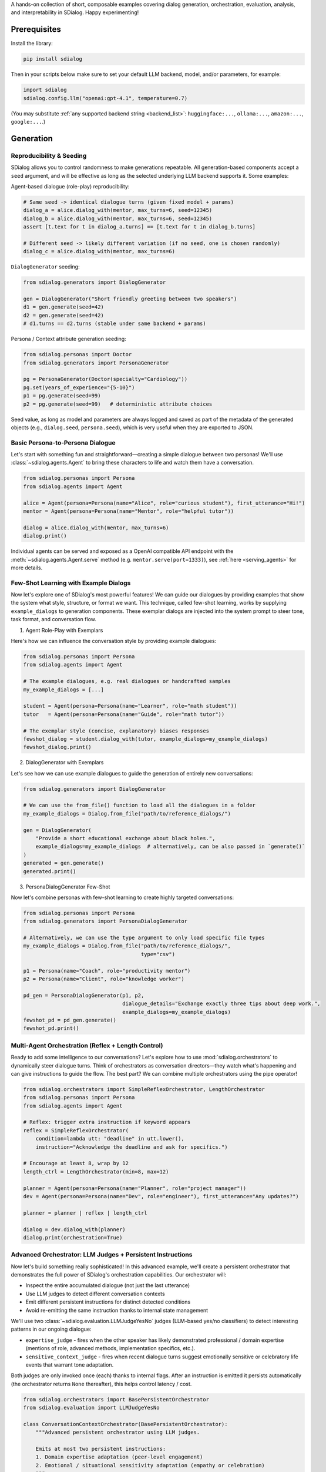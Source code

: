 A hands-on collection of short, composable examples covering dialog generation, orchestration, evaluation, analysis, and interpretability in SDialog.
Happy experimenting!

-------------
Prerequisites
-------------

Install the library:

.. code-block:: bash

    pip install sdialog

Then in your scripts below make sure to set your default LLM backend, model, and/or parameters, for example:

.. code-block:: python

    import sdialog
    sdialog.config.llm("openai:gpt-4.1", temperature=0.7)

(You may substitute :ref:`any supported backend string <backend_list>`: ``huggingface:...``, ``ollama:...``, ``amazon:...``, ``google:...``.)


----------
Generation
----------

.. _ex-reproducibility:

Reproducibility & Seeding
~~~~~~~~~~~~~~~~~~~~~~~~~

SDialog allows you to control randomness to make generations repeatable.
All generation-based components accept a ``seed`` argument, and will be effective as long as the selected underlying LLM backend supports it.
Some examples:

Agent-based dialogue (role-play) reproducibility:

.. code-block:: python

    # Same seed -> identical dialogue turns (given fixed model + params)
    dialog_a = alice.dialog_with(mentor, max_turns=6, seed=12345)
    dialog_b = alice.dialog_with(mentor, max_turns=6, seed=12345)
    assert [t.text for t in dialog_a.turns] == [t.text for t in dialog_b.turns]

    # Different seed -> likely different variation (if no seed, one is chosen randomly)
    dialog_c = alice.dialog_with(mentor, max_turns=6)

``DialogGenerator`` seeding:

.. code-block:: python

    from sdialog.generators import DialogGenerator

    gen = DialogGenerator("Short friendly greeting between two speakers")
    d1 = gen.generate(seed=42)
    d2 = gen.generate(seed=42)
    # d1.turns == d2.turns (stable under same backend + params)

Persona / Context attribute generation seeding:

.. code-block:: python

    from sdialog.personas import Doctor
    from sdialog.generators import PersonaGenerator

    pg = PersonaGenerator(Doctor(specialty="Cardiology"))
    pg.set(years_of_experience="{5-10}")
    p1 = pg.generate(seed=99)
    p2 = pg.generate(seed=99)   # deterministic attribute choices

Seed value, as long as model and parameters are always logged and saved as part of the metadata of the generated objects (e.g., ``dialog.seed``, ``persona.seed``), which is very useful when they are exported to JSON.

.. _ex-basic-dialog:

Basic Persona-to-Persona Dialogue
~~~~~~~~~~~~~~~~~~~~~~~~~~~~~~~~~
Let's start with something fun and straightforward—creating a simple dialogue between two personas! We'll use :class:`~sdialog.agents.Agent` to bring these characters to life and watch them have a conversation.

.. code-block:: python

    from sdialog.personas import Persona
    from sdialog.agents import Agent

    alice = Agent(persona=Persona(name="Alice", role="curious student"), first_utterance="Hi!")
    mentor = Agent(persona=Persona(name="Mentor", role="helpful tutor"))

    dialog = alice.dialog_with(mentor, max_turns=6)
    dialog.print()

Individual agents can be served and exposed as a OpenAI compatible API endpoint with the :meth:`~sdialog.agents.Agent.serve` method (e.g. ``mentor.serve(port=1333)``), see :ref:`here <serving_agents>` for more details.

Few-Shot Learning with Example Dialogs
~~~~~~~~~~~~~~~~~~~~~~~~~~~~~~~~~~~~~~~
Now let's explore one of SDialog's most powerful features! We can guide our dialogues by providing examples that show the system what style, structure, or format we want. This technique, called few-shot learning, works by supplying ``example_dialogs`` to generation components. These exemplar dialogs are injected into the system prompt to steer tone, task format, and conversation flow.

1. Agent Role-Play with Exemplars

Here's how we can influence the conversation style by providing example dialogues:

.. code-block:: python

    from sdialog.personas import Persona
    from sdialog.agents import Agent

    # The example dialogues, e.g. real dialogues or handcrafted samples
    my_example_dialogs = [...]

    student = Agent(persona=Persona(name="Learner", role="math student"))
    tutor   = Agent(persona=Persona(name="Guide", role="math tutor"))

    # The exemplar style (concise, explanatory) biases responses
    fewshot_dialog = student.dialog_with(tutor, example_dialogs=my_example_dialogs)
    fewshot_dialog.print()

2. DialogGenerator with Exemplars

Let's see how we can use example dialogues to guide the generation of entirely new conversations:

.. code-block:: python

    from sdialog.generators import DialogGenerator

    # We can use the from_file() function to load all the dialogues in a folder
    my_example_dialogs = Dialog.from_file("path/to/reference_dialogs/")

    gen = DialogGenerator(
        "Provide a short educational exchange about black holes.",
        example_dialogs=my_example_dialogs  # alternatively, can be also passed in `generate()`
    )
    generated = gen.generate()
    generated.print()

3. PersonaDialogGenerator Few-Shot

Now let's combine personas with few-shot learning to create highly targeted conversations:

.. code-block:: python

    from sdialog.personas import Persona
    from sdialog.generators import PersonaDialogGenerator

    # Alternatively, we can use the type argument to only load specific file types
    my_example_dialogs = Dialog.from_file("path/to/reference_dialogs/",
                                          type="csv")

    p1 = Persona(name="Coach", role="productivity mentor")
    p2 = Persona(name="Client", role="knowledge worker")

    pd_gen = PersonaDialogGenerator(p1, p2,
                                    dialogue_details="Exchange exactly three tips about deep work.",
                                    example_dialogs=my_example_dialogs)
    fewshot_pd = pd_gen.generate()
    fewshot_pd.print()


Multi-Agent Orchestration (Reflex + Length Control)
~~~~~~~~~~~~~~~~~~~~~~~~~~~~~~~~~~~~~~~~~~~~~~~~~~~
Ready to add some intelligence to our conversations? Let's explore how to use :mod:`sdialog.orchestrators` to dynamically steer dialogue turns. Think of orchestrators as conversation directors—they watch what's happening and can give instructions to guide the flow. The best part? We can combine multiple orchestrators using the pipe operator!

.. code-block:: python

    from sdialog.orchestrators import SimpleReflexOrchestrator, LengthOrchestrator
    from sdialog.personas import Persona
    from sdialog.agents import Agent

    # Reflex: trigger extra instruction if keyword appears
    reflex = SimpleReflexOrchestrator(
        condition=lambda utt: "deadline" in utt.lower(),
        instruction="Acknowledge the deadline and ask for specifics.")

    # Encourage at least 8, wrap by 12
    length_ctrl = LengthOrchestrator(min=8, max=12)

    planner = Agent(persona=Persona(name="Planner", role="project manager"))
    dev = Agent(persona=Persona(name="Dev", role="engineer"), first_utterance="Any updates?")

    planner = planner | reflex | length_ctrl

    dialog = dev.dialog_with(planner)
    dialog.print(orchestration=True)


.. _advanced_context_persistent_orchestrator:

Advanced Orchestrator: LLM Judges + Persistent Instructions
~~~~~~~~~~~~~~~~~~~~~~~~~~~~~~~~~~~~~~~~~~~~~~~~~~~~~~~~~~~

Now let's build something really sophisticated! In this advanced example, we'll create a persistent orchestrator that demonstrates the full power of SDialog's orchestration capabilities. Our orchestrator will:

- Inspect the entire accumulated dialogue (not just the last utterance)
- Use LLM judges to detect different conversation contexts
- Emit different persistent instructions for distinct detected conditions
- Avoid re-emitting the same instruction thanks to internal state management

We'll use two :class:`~sdialog.evaluation.LLMJudgeYesNo` judges (LLM-based yes/no classifiers) to detect interesting patterns in our ongoing dialogue:

* ``expertise_judge`` - fires when the other speaker has likely demonstrated professional / domain expertise (mentions of role, advanced methods, implementation specifics, etc.).
* ``sensitive_context_judge`` - fires when recent dialogue turns suggest emotionally sensitive or celebratory life events that warrant tone adaptation.

Both judges are only invoked once (each) thanks to internal flags. After an instruction is emitted it persists automatically (the orchestrator returns ``None`` thereafter), this helps control latency / cost.

.. code-block:: python

    from sdialog.orchestrators import BasePersistentOrchestrator
    from sdialog.evaluation import LLMJudgeYesNo

    class ConversationContextOrchestrator(BasePersistentOrchestrator):
        """Advanced persistent orchestrator using LLM judges.

        Emits at most two persistent instructions:
        1. Domain expertise adaptation (peer-level engagement)
        2. Emotional / situational sensitivity adaptation (empathy or celebration)
        """
        def __init__(self, model: str | None = None):
            super().__init__()
            self.context_set = False
            self.expertise_activated = False

            # Judge templates kept short so they remain inexpensive; they receive the current dialog.
            self.expertise_judge = LLMJudgeYesNo(
                "Has the speaker demonstrated professional domain expertise "
                "(e.g., explicitly stating their job, years of experience, or "
                "discussing implementation/technical methodology) in the dialogue so far?",
                model=model
            )
            self.sensitive_context_judge = LLMJudgeYesNo(
                "Do the recent turns indicate either "
                "(a) a sensitive emotional situation (e.g., loss, illness, personal hardship) or "
                "(b) clearly positive celebratory news (promotion, graduation, birth)?",
                model=model
            )

        def instruct(self, dialog, utterance):
            # Keep only the other speaker's turns in the dialog
            other_speaker_name = [speaker for speaker in dialog.get_speakers()
                                  if speaker != self.agent.name]
            dialog = dialog.filter(other_speaker_name)

            # If no utterances from the other speaker, nothing to do
            if len(dialog) <= 0:
                return None

            # 1) Domain expertise detection
            if not self.expertise_activated:
                result = self.expertise_judge.judge(dialog)
                if result.positive:
                    self.expertise_activated = True
                    return (
                        "The interlocutor has demonstrated domain expertise. "
                        "From now on: engage at a peer level, skip basic explanations, "
                        "focus on advanced concepts, and invite their professional insights."
                    )

            # 2) Emotional / situational sensitivity.
            if not self.context_set:
                result_ctx = self.sensitive_context_judge.judge(dialog)
                if result_ctx.positive:
                    self.context_set = True
                    return (
                        "Recent dialogue content suggests notable emotional "
                        "context (sensitive or celebratory). Acknowledge it explicitly, "
                        "mirror appropriate tone (empathy or enthusiasm), and balance emotional "
                        "support with any informational guidance."
                    )
            return None

        def reset(self):
            super().reset()
            self.context_set = False
            self.expertise_activated = False

    # Example usage where our orchestrator is instantiated with OpenAI's GPT-4o-mini
    ctx_orch = ConversationContextOrchestrator(model="openai:gpt-4o-mini")
    agent = agent | ctx_orch

Explanation: The first time a condition is met we return the instruction; SDialog stores it as a persistent system instruction. Subsequent calls return `None` because once injected the instruction remains in effect automatically.


Attribute Generation (Personas & Contexts)
~~~~~~~~~~~~~~~~~~~~~~~~~~~~~~~~~~~~~~~~~~
Let's dive into creating diverse characters and settings! We'll see how to use :class:`~sdialog.generators.PersonaGenerator` and :class:`~sdialog.generators.ContextGenerator` with a hybrid approach that combines rules with LLM intelligence for flexible content generation.

.. code-block:: python

    from sdialog.personas import Doctor, Patient
    from sdialog.generators import PersonaGenerator, ContextGenerator
    from sdialog import Context

    doc_gen = PersonaGenerator(Doctor(specialty="Cardiology"))
    pat_gen = PersonaGenerator(Patient(symptoms="chest pain"))

    # Apply simple attribute rules (random range & list choices)
    doc_gen.set(years_of_experience="{5-15}")
    pat_gen.set(age="{35-70}")

    doctor = doc_gen.generate()
    patient = pat_gen.generate()

    ctx_base = Context(location="Emergency room")
    ctx_gen = ContextGenerator(ctx_base)
    ctx_gen.set(topics=["triage", "diagnosis", "stabilization"],
                goals="{llm:State one succinct medical goal}")
    context = ctx_gen.generate()

    doctor.print(); patient.print(); context.print()

Paraphrasing an Existing Dialog
~~~~~~~~~~~~~~~~~~~~~~~~~~~~~~~
Sometimes we have a good dialogue but want to refine or adapt it for different audiences or styles. Let's see how to apply :class:`~sdialog.generators.Paraphraser` to rephrase conversations, with the option to target specific speakers only.

.. code-block:: python

    from sdialog.generators import Paraphraser

    # Assume `dialog` produced earlier
    paraphraser = Paraphraser(extra_instructions="Lightly simplify wording", target_speaker="Bob")
    dialog_paraphrased = paraphraser(dialog)
    dialog_paraphrased.print()


-----------------------
Evaluation and Analysis
-----------------------

Linguistic Feature Metrics
~~~~~~~~~~~~~~~~~~~~~~~~~~
Let's start measuring the quality of our dialogues! We'll compute readability and style indicators using :class:`~sdialog.evaluation.LinguisticFeatureScore` to understand how our generated conversations compare to natural human speech.

.. code-block:: python

    from sdialog.evaluation import LinguisticFeatureScore

    feat_all = LinguisticFeatureScore()  # all features
    hes_rate = LinguisticFeatureScore(feature="hesitation-rate")

    print(feat_all(dialog))  # dict of metrics
    print(hes_rate(dialog))  # single float

Flow-Based Scores (Perplexity & Likelihood)
~~~~~~~~~~~~~~~~~~~~~~~~~~~~~~~~~~~~~~~~~~~
Now let's evaluate how well our dialogues follow natural conversation patterns! We can use existing dialogues as a reference to assess structural fit and flow.

.. code-block:: python

    from sdialog.evaluation import DialogFlowPPL, DialogFlowScore

    reference_dialogs = [...]  # normally a larger corpus
    flow_ppl = DialogFlowPPL(reference_dialogs)
    flow_score = DialogFlowScore(reference_dialogs)

    print("Flow PPL:", flow_ppl(candidate_dialog))
    print("Flow Score:", flow_score(candidate_dialog))

Embedding + Centroid Similarity
~~~~~~~~~~~~~~~~~~~~~~~~~~~~~~~
Let's explore semantic similarity! We can compare our candidate dialogues to a reference centroid using embeddings to understand how semantically close they are to our target conversations.

.. code-block:: python

    from sdialog.evaluation import SentenceTransformerDialogEmbedder, ReferenceCentroidEmbeddingEvaluator

    embedder = SentenceTransformerDialogEmbedder(model_name="sentence-transformers/LaBSE")
    centroid_eval = ReferenceCentroidEmbeddingEvaluator(embedder, reference_dialogs)

    print("Centroid similarity:", centroid_eval([dialog]))

LLM Judges: Realism + Persona Adherence
~~~~~~~~~~~~~~~~~~~~~~~~~~~~~~~~~~~~~~~
Now let's bring in the big guns—LLM judges! These are sophisticated evaluators that can assess dialogue realism and check whether characters stay true to their personas throughout the conversation.

.. code-block:: python

    from sdialog.evaluation import LLMJudgeRealDialogLikertScore, LLMJudgePersonaAttributes
    from sdialog.personas import Persona

    realism_judge = LLMJudgeRealDialogLikertScore(reason=True)
    persona_ref = Persona(name="Mentor", role="helpful tutor")
    persona_judge = LLMJudgePersonaAttributes(persona=persona_ref, speaker="Mentor", reason=True)

    realism_result = realism_judge.judge(dialog)
    persona_result = persona_judge.judge(dialog)

    print("Realism score:", realism_result.score, realism_result.reason)
    print("Persona match:", persona_result.positive, persona_result.reason)


Custom LLM Judges: Document Relevance
~~~~~~~~~~~~~~~~~~~~~~~~~~~~~~~~~~~~~

Ready to build your own evaluation logic? In this example, we'll explore how to create custom LLM judges that can evaluate document relevance in the context of a dialogue. This is particularly useful when you want to assess whether retrieved information or generated content actually matches what users are discussing.

Let's start by setting up our scenario with a sample dialogue and two documents (one relevant, one not):

.. code-block:: python

    from sdialog import Dialog

    # Example dialogue where the user is looking for a laptop
    dialog = Dialog.from_str("""
    AI: Hello! How can I assist you today?
    Robert: Hi! I'm looking for a new laptop. Can you help me find one?
    AI: Of course! What are your main requirements for the laptop?
    Robert: I need it for gaming and graphic design, so it should have a powerful GPU and a high-resolution display.
    AI: Got it. Do you have a preferred brand or budget in mind?""")

    # Document with relevant information matching user needs
    good_document = """
    The latest gaming laptops come with powerful GPUs and high-resolution displays.
    They are designed to handle demanding tasks like gaming and graphic design with ease.
    Many models also offer customizable options to fit your specific needs and budget.
    """

    # Document with irrelevant information not matching user needs (e.g., about cooking)
    bad_document = """
    Cooking is an essential skill that everyone should learn.
    It allows you to prepare healthy meals at home and can be a fun hobby.
    Many people enjoy experimenting with new recipes and ingredients.
    """

Example 1: Yes/No relevance judgment with reasoning
^^^^^^^^^^^^^^^^^^^^^^^^^^^^^^^^^^^^^^^^^^^^^^^^^^^

Let's start with a binary approach! We'll create a judge using :class:`~sdialog.evaluation.LLMJudgeYesNo` that determines whether a document is relevant to what the user was discussing in the dialogue. The cool thing about SDialog is that we can add any placeholder in our judge template and then pass their values when calling ``judge()``. In this example, we'll use ``{{ document }}`` as a placeholder to pass a document to be evaluated (you're free to add as many placeholders with whatever names as needed).

By setting ``reason=True``, we enable reasoning, which provides detailed explanations along with the binary verdict.

.. code-block:: python

    from sdialog.evaluation import LLMJudgeYesNo

    # Let's create our custom yes/no judge
    doc_rel = LLMJudgeYesNo(
        "Does this document relate to what the user was looking for?\n\n"
        "Document:\n{{ document }}",
        reason=True  # Enable explanations
    )

    # Let's use our judge to evaluate our example documents
    good_result = doc_rel.judge(dialog, document=good_document)
    bad_result = doc_rel.judge(dialog, document=bad_document)

    print("Good document verdict:", good_result.positive)
    print("Good document reason:", good_result.reason)
    print("---")
    print("Bad document verdict:", bad_result.positive)
    print("Bad document reason:", bad_result.reason)

Output:
::

    Good document verdict: True
    Good document reason: The document directly addresses the user's stated needs - a laptop with a powerful GPU and high-resolution display for gaming and graphic design - as expressed in the dialogue.
    ---
    Bad document verdict: False
    Bad document reason: The document discusses cooking, while the user is looking for information about laptops. These topics are unrelated.


Example 2: Likert-style relevance score with reasoning
^^^^^^^^^^^^^^^^^^^^^^^^^^^^^^^^^^^^^^^^^^^^^^^^^^^^^^

Now let's explore a more nuanced approach! Instead of binary yes/no decisions, we can use numerical scores to evaluate relevance on a scale using :class:`~sdialog.evaluation.LLMJudgeScore`. In this example, we'll implement a 1-5 Likert scale judgment that provides a more granular assessment of document relevance.

.. code-block:: python

    from sdialog.evaluation import LLMJudgeScore

    # Let's create now our custom score judge
    doc_rel = LLMJudgeScore(
        "From 1 to 5, how closely does the following document match user needs?\n\n"
        "Document:\n{{ document }}",
        reason=True
    )

    # Again, let's use our judge to evaluate our example documents
    good_result = doc_rel.judge(dialog, document=good_document)
    bad_result = doc_rel.judge(dialog, document=bad_document)

    print("Good document score:", good_result.score)
    print("Good document reason:", good_result.reason)
    print("---")
    print("Bad document score:", bad_result.score)
    print("Bad document reason:", bad_result.reason)

Output:
::

    Good document score: 5
    Good document reason: The document directly addresses the user's needs as expressed in the dialogue. Robert specifically states he needs a laptop for gaming and graphic design with a powerful GPU and high-resolution display, and the document highlights these exact features in gaming laptops. It's a perfect match for the user's stated requirements.
    ---
    Bad document score: 1
    Bad document reason: The provided document discusses cooking, while the user dialogue is about finding a laptop. There is absolutely no overlap in topic or user need fulfillment; therefore, the match is extremely poor.

Sometimes we only need the numerical score without the detailed explanation. In such cases, we can call the judge object directly to return just the score value:

.. code-block:: python

    print("Good document score:", doc_rel(dialog, document=good_document))
    print("Bad document score:", doc_rel(dialog, document=bad_document))


Dataset-Level Comparison (Frequency + Mean)
~~~~~~~~~~~~~~~~~~~~~~~~~~~~~~~~~~~~~~~~~~~
When working with multiple datasets or comparing different models, we need comprehensive evaluation tools! Let's see how we can aggregate metrics using :class:`~sdialog.evaluation.DatasetComparator` to get a bird's-eye view of our results.

.. code-block:: python

    from sdialog.evaluation import FrequencyEvaluator, MeanEvaluator, DatasetComparator, LLMJudgeRealDialog, LinguisticFeatureScore

    judge_real = LLMJudgeRealDialog()
    flesch = LinguisticFeatureScore(feature="flesch-reading-ease")

    comparator = DatasetComparator([
        FrequencyEvaluator(judge_real, name="Realistic rate"),
        MeanEvaluator(flesch, name="Avg Flesch")
    ])

    results = comparator({"modelA": [dialog], "modelB": [dialog_paraphrased]})
    comparator.plot(show=False)  # generate plots silently

Distribution Divergence (KDE / Frechet)
~~~~~~~~~~~~~~~~~~~~~~~~~~~~~~~~~~~~~~~
Let's get statistical! To compare score distributions between different dialogue sets, we can use sophisticated statistical evaluators that measure how different our generated content is from reference material.

.. code-block:: python

    from sdialog.evaluation import KDEDistanceEvaluator, FrechetDistanceEvaluator

    turn_len_score = LinguisticFeatureScore(feature="mean-turn-length")
    kde_eval = KDEDistanceEvaluator(dialog_score=turn_len_score, reference_dialogues=[dialog])
    frechet_eval = FrechetDistanceEvaluator(dialog_score=turn_len_score, reference_dialogues=[dialog])

    print("KDE divergence:", kde_eval([dialog_paraphrased]))
    print("Frechet distance:", frechet_eval([dialog_paraphrased]))

----------------
Interpretability
----------------

Capturing Activations with an Inspector
~~~~~~~~~~~~~~~~~~~~~~~~~~~~~~~~~~~~~~~
Ready to peek inside the mind of our language model? Let's start by exploring how to attach :class:`~sdialog.interpretability.Inspector` to an agent to record token-level activations. This gives us a window into what the model is "thinking" as it generates responses!

.. code-block:: python

    from sdialog.interpretability import Inspector
    from sdialog.agents import Agent
    from sdialog.personas import Persona

    thinker = Agent(persona=Persona(name="Analyzer", role="critic"))
    insp = Inspector(target='model.layers.2.post_attention_layernorm')
    thinker = thinker | insp

    thinker("Summarize the project goals in one sentence.")
    thinker("Refine it further.")

    print("Responses captured:", len(insp))
    first_token_act = insp[-1][0].act  # last response, first token activation

Steering with a Direction Vector
~~~~~~~~~~~~~~~~~~~~~~~~~~~~~~~~
Now for the exciting part—actually influencing the model's behavior! We can use :class:`~sdialog.interpretability.DirectionSteerer` to nudge (add) or ablate (subtract) semantic directions in the model's internal representations.

.. code-block:: python

    import torch
    from sdialog.interpretability import DirectionSteerer

    # Assume inspector already attached as `insp`
    direction = torch.randn(first_token_act.shape[-1])  # dummy direction
    steer = DirectionSteerer(direction)

    # Push activations along direction
    insp = insp + steer
    thinker("Provide a concise optimistic remark.")

    # Remove (ablate) the same direction
    insp = insp - steer
    thinker("Provide a concise neutral remark.")

Finding Injected Instructions
~~~~~~~~~~~~~~~~~~~~~~~~~~~~~
Let's trace what's happening under the hood! We can inspect dynamic system instructions that were added during a dialogue to understand how orchestrators influenced the conversation.

.. code-block:: python

    instruct_events = insp.find_instructs(verbose=False)
    for e in instruct_events:
        print(e["index"], e["content"])

Custom Orchestrator + Interpretability
~~~~~~~~~~~~~~~~~~~~~~~~~~~~~~~~~~~~~~
Let's bring it all together! We'll combine concepts by defining a custom orchestrator to encourage elaboration, while observing its effects with an inspector. This demonstrates how orchestration and interpretability work hand-in-hand.

.. code-block:: python

    from sdialog.orchestrators import BaseOrchestrator

    class EncourageDetailOrchestrator(BaseOrchestrator):
        def instruct(self, dialog, utterance):
            if utterance and len(utterance.split()) < 5:
                return "Add one more concrete detail in your reply."
            return None

    detail_orch = EncourageDetailOrchestrator()
    explainer_agent = Agent(persona=Persona(name="Explainer", role="assistant"))
    inspector_detail = Inspector(target='model.layers.1.post_attention_layernorm')

    verbose_agent = explainer_agent | detail_orch | inspector_detail

    verbose_dialog = verbose_agent.dialog_with(thinker, max_turns=6)
    verbose_dialog.print(orchestration=True)

Multiple Inspectors (Layer Comparison)
~~~~~~~~~~~~~~~~~~~~~~~~~~~~~~~~~~~~~~
For our final trick, let's attach multiple inspectors to compare what's happening at different depths in the model! This can reveal how information flows and transforms through the neural network layers.

.. code-block:: python

    insp_early = Inspector(target='model.layers.0.post_attention_layernorm')
    insp_late = Inspector(target='model.layers.10.post_attention_layernorm')
    probe_agent = Agent(persona=Persona(name="Probe", role="analyzer")) | insp_early | insp_late
    probe_agent("Explain the purpose of orchestration briefly.")

    print(len(insp_early[-1]), len(insp_late[-1]))  # token counts captured
